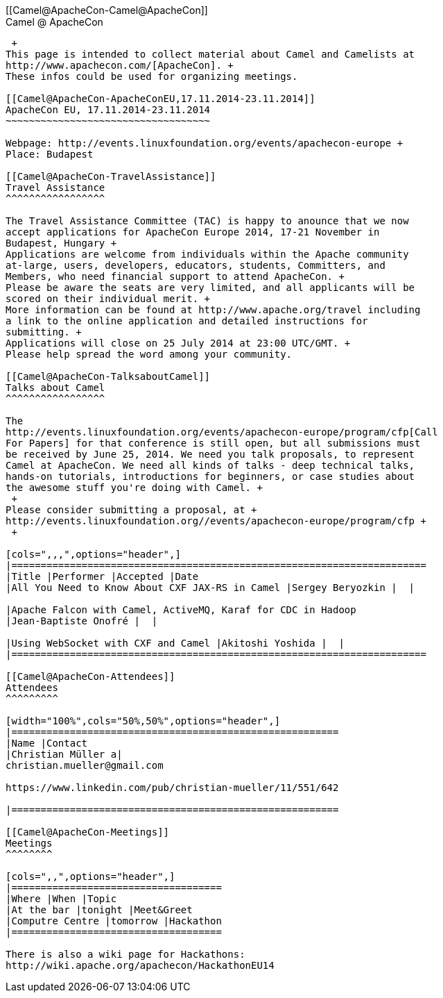 [[ConfluenceContent]]
[[Camel@ApacheCon-Camel@ApacheCon]]
 +
Camel @ ApacheCon
-----------------

 +
This page is intended to collect material about Camel and Camelists at
http://www.apachecon.com/[ApacheCon]. +
These infos could be used for organizing meetings.

[[Camel@ApacheCon-ApacheConEU,17.11.2014-23.11.2014]]
ApacheCon EU, 17.11.2014-23.11.2014
~~~~~~~~~~~~~~~~~~~~~~~~~~~~~~~~~~~

Webpage: http://events.linuxfoundation.org/events/apachecon-europe +
Place: Budapest

[[Camel@ApacheCon-TravelAssistance]]
Travel Assistance
^^^^^^^^^^^^^^^^^

The Travel Assistance Committee (TAC) is happy to anounce that we now
accept applications for ApacheCon Europe 2014, 17-21 November in
Budapest, Hungary +
Applications are welcome from individuals within the Apache community
at-large, users, developers, educators, students, Committers, and
Members, who need financial support to attend ApacheCon. +
Please be aware the seats are very limited, and all applicants will be
scored on their individual merit. +
More information can be found at http://www.apache.org/travel including
a link to the online application and detailed instructions for
submitting. +
Applications will close on 25 July 2014 at 23:00 UTC/GMT. +
Please help spread the word among your community.

[[Camel@ApacheCon-TalksaboutCamel]]
Talks about Camel
^^^^^^^^^^^^^^^^^

The
http://events.linuxfoundation.org/events/apachecon-europe/program/cfp[Call
For Papers] for that conference is still open, but all submissions must
be received by June 25, 2014. We need you talk proposals, to represent
Camel at ApacheCon. We need all kinds of talks - deep technical talks,
hands-on tutorials, introductions for beginners, or case studies about
the awesome stuff you're doing with Camel. +
 +
Please consider submitting a proposal, at +
http://events.linuxfoundation.org//events/apachecon-europe/program/cfp +
 +

[cols=",,,",options="header",]
|=======================================================================
|Title |Performer |Accepted |Date
|All You Need to Know About CXF JAX-RS in Camel |Sergey Beryozkin |  | 

|Apache Falcon with Camel, ActiveMQ, Karaf for CDC in Hadoop
|Jean-Baptiste Onofré |  | 

|Using WebSocket with CXF and Camel |Akitoshi Yoshida |  | 
|=======================================================================

[[Camel@ApacheCon-Attendees]]
Attendees
^^^^^^^^^

[width="100%",cols="50%,50%",options="header",]
|========================================================
|Name |Contact
|Christian Müller a|
christian.mueller@gmail.com

https://www.linkedin.com/pub/christian-mueller/11/551/642

|========================================================

[[Camel@ApacheCon-Meetings]]
Meetings
^^^^^^^^

[cols=",,",options="header",]
|====================================
|Where |When |Topic
|At the bar |tonight |Meet&Greet
|Computre Centre |tomorrow |Hackathon
|====================================

There is also a wiki page for Hackathons:
http://wiki.apache.org/apachecon/HackathonEU14
